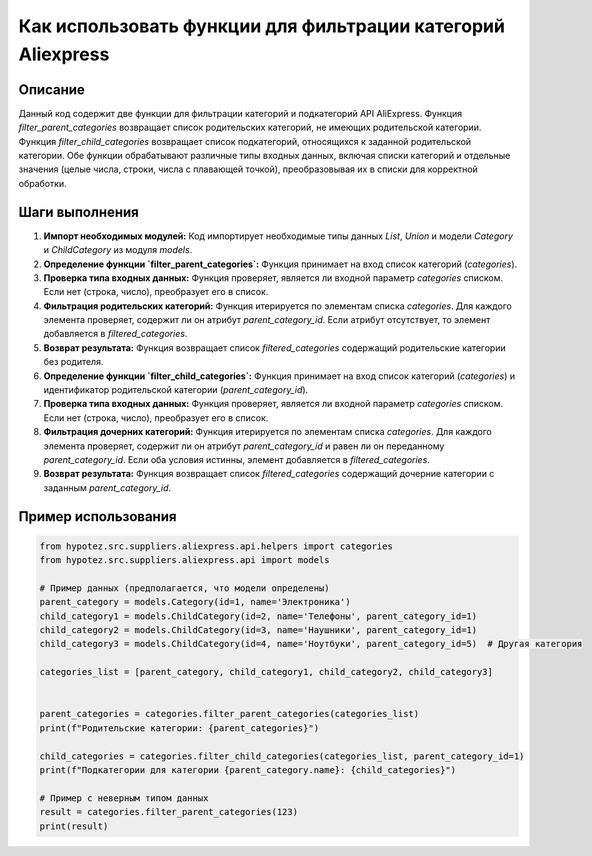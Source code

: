Как использовать функции для фильтрации категорий Aliexpress
=========================================================================================

Описание
-------------------------
Данный код содержит две функции для фильтрации категорий и подкатегорий API AliExpress.
Функция `filter_parent_categories` возвращает список родительских категорий, не имеющих родительской категории.
Функция `filter_child_categories` возвращает список подкатегорий, относящихся к заданной родительской категории.
Обе функции обрабатывают различные типы входных данных, включая списки категорий и отдельные значения (целые числа, строки, числа с плавающей точкой), преобразовывая их в списки для корректной обработки.

Шаги выполнения
-------------------------
1. **Импорт необходимых модулей:** Код импортирует необходимые типы данных `List`, `Union` и модели `Category` и `ChildCategory` из модуля `models`.
2. **Определение функции `filter_parent_categories`:** Функция принимает на вход список категорий (`categories`).
3. **Проверка типа входных данных:** Функция проверяет, является ли входной параметр `categories` списком. Если нет (строка, число), преобразует его в список.
4. **Фильтрация родительских категорий:** Функция итерируется по элементам списка `categories`. Для каждого элемента проверяет, содержит ли он атрибут `parent_category_id`. Если атрибут отсутствует, то элемент добавляется в `filtered_categories`.
5. **Возврат результата:** Функция возвращает список `filtered_categories` содержащий родительские категории без родителя.
6. **Определение функции `filter_child_categories`:** Функция принимает на вход список категорий (`categories`) и идентификатор родительской категории (`parent_category_id`).
7. **Проверка типа входных данных:** Функция проверяет, является ли входной параметр `categories` списком. Если нет (строка, число), преобразует его в список.
8. **Фильтрация дочерних категорий:** Функция итерируется по элементам списка `categories`. Для каждого элемента проверяет, содержит ли он атрибут `parent_category_id` и равен ли он переданному `parent_category_id`. Если оба условия истинны, элемент добавляется в `filtered_categories`.
9. **Возврат результата:** Функция возвращает список `filtered_categories` содержащий дочерние категории с заданным `parent_category_id`.

Пример использования
-------------------------
.. code-block:: python

    from hypotez.src.suppliers.aliexpress.api.helpers import categories
    from hypotez.src.suppliers.aliexpress.api import models

    # Пример данных (предполагается, что модели определены)
    parent_category = models.Category(id=1, name='Электроника')
    child_category1 = models.ChildCategory(id=2, name='Телефоны', parent_category_id=1)
    child_category2 = models.ChildCategory(id=3, name='Наушники', parent_category_id=1)
    child_category3 = models.ChildCategory(id=4, name='Ноутбуки', parent_category_id=5)  # Другая категория

    categories_list = [parent_category, child_category1, child_category2, child_category3]


    parent_categories = categories.filter_parent_categories(categories_list)
    print(f"Родительские категории: {parent_categories}")

    child_categories = categories.filter_child_categories(categories_list, parent_category_id=1)
    print(f"Подкатегории для категории {parent_category.name}: {child_categories}")

    # Пример с неверным типом данных
    result = categories.filter_parent_categories(123)
    print(result)